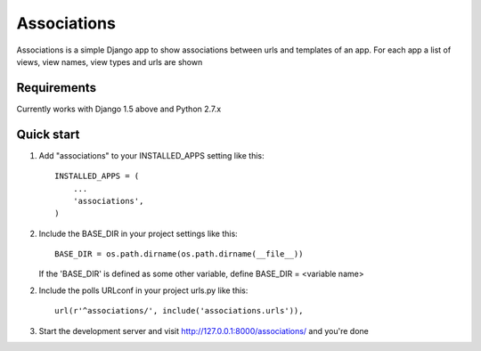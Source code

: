 ============
Associations
============

Associations is a simple Django app to show associations between urls and templates of an app.
For each app a list of views, view names, view types and urls are shown

Requirements
============

Currently works with Django 1.5 above and Python 2.7.x


Quick start
===========

1. Add "associations" to your INSTALLED_APPS setting like this::

    INSTALLED_APPS = (
        ...
        'associations',
    )


2. Include the BASE_DIR in your project settings like this::

    BASE_DIR = os.path.dirname(os.path.dirname(__file__))


   If the 'BASE_DIR' is defined as some other variable, define BASE_DIR = <variable name>

2. Include the polls URLconf in your project urls.py like this::

    url(r'^associations/', include('associations.urls')),


3. Start the development server and visit http://127.0.0.1:8000/associations/ and you're done